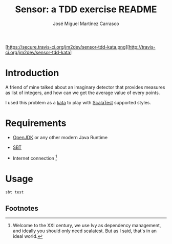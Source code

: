 #+Title:        Sensor: a TDD exercise README
#+AUTHOR:       José Miguel Martínez Carrasco
#+EMAIL:        jm2dev@gmail.com

[https://secure.travis-ci.org/jm2dev/sensor-tdd-kata.png][http://travis-ci.org/jm2dev/sensor-tdd-kata]

* Introduction

A friend of mine talked about an imaginary detector that provides
measures as list of integers, and how can we get the average value of
every points.

I used this problem as a [[http://en.wikipedia.org/wiki/Kata_(programming)][kata]] to play with [[http://www.scalatest.org][ScalaTest]] supported
styles.
 
* Requirements

  * [[http://www.openjdk.org][OpenJDK]] or any other modern Java Runtime

  * [[http://www.scala-sbt.org][SBT]]

  * Internet connection [fn:1]
    
* Usage

#+BEGIN_SRC bash
sbt test
#+END_SRC

** Footnotes

[fn:1] Welcome to the XXI century, we use Ivy as dependency
   management, and ideally you should only need scalatest. But as I
   said, that's in an ideal world.
